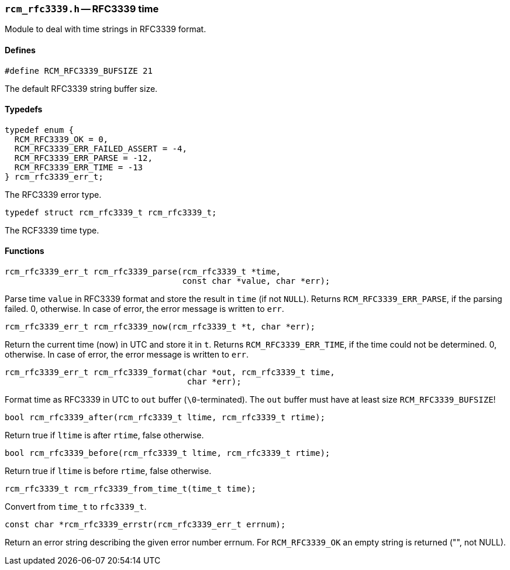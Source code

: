 // generated from ../src/rcm_rfc3339.h with `rcmdoc`

[[rcm_rfc3339.h]]
=== `rcm_rfc3339.h` -- RFC3339 time

Module to deal with time strings in RFC3339 format.

==== Defines

[source,c]
----
#define RCM_RFC3339_BUFSIZE 21
----

The default RFC3339 string buffer size.

==== Typedefs

[source,c]
----
typedef enum {
  RCM_RFC3339_OK = 0,
  RCM_RFC3339_ERR_FAILED_ASSERT = -4,
  RCM_RFC3339_ERR_PARSE = -12,
  RCM_RFC3339_ERR_TIME = -13
} rcm_rfc3339_err_t;
----

The RFC3339 error type.

[source,c]
----
typedef struct rcm_rfc3339_t rcm_rfc3339_t;
----

The RCF3339 time type.

==== Functions

[source,c]
----
rcm_rfc3339_err_t rcm_rfc3339_parse(rcm_rfc3339_t *time,
                                    const char *value, char *err);
----

Parse time `value` in RFC3339 format and store the result in `time`
   (if not `NULL`).
   Returns `RCM_RFC3339_ERR_PARSE`, if the parsing failed. 0, otherwise.
   In case of error, the error message is written to `err`.

[source,c]
----
rcm_rfc3339_err_t rcm_rfc3339_now(rcm_rfc3339_t *t, char *err);
----

Return the current time (now) in UTC and store it in `t`.
   Returns `RCM_RFC3339_ERR_TIME`, if the time could not be determined.
   0, otherwise. In case of error, the error message is written to `err`.

[source,c]
----
rcm_rfc3339_err_t rcm_rfc3339_format(char *out, rcm_rfc3339_t time,
                                     char *err);
----

Format time as RFC3339 in UTC to `out` buffer (`\0`-terminated).
   The `out` buffer must have at least size `RCM_RFC3339_BUFSIZE`!

[source,c]
----
bool rcm_rfc3339_after(rcm_rfc3339_t ltime, rcm_rfc3339_t rtime);
----

Return true if `ltime` is after `rtime`, false otherwise.

[source,c]
----
bool rcm_rfc3339_before(rcm_rfc3339_t ltime, rcm_rfc3339_t rtime);
----

Return true if `ltime` is before `rtime`, false otherwise.

[source,c]
----
rcm_rfc3339_t rcm_rfc3339_from_time_t(time_t time);
----

Convert from `time_t` to `rfc3339_t`.

[source,c]
----
const char *rcm_rfc3339_errstr(rcm_rfc3339_err_t errnum);
----

Return an error string describing the given error number errnum.
   For `RCM_RFC3339_OK` an empty string is returned ("", not NULL).


